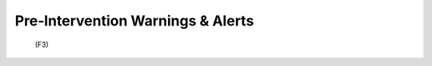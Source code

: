 Pre‑Intervention Warnings & Alerts
================================================================
 (F3)